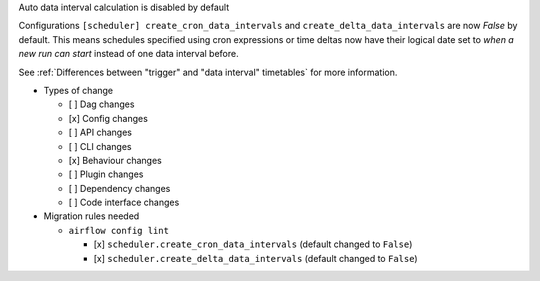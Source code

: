 Auto data interval calculation is disabled by default

Configurations ``[scheduler] create_cron_data_intervals`` and ``create_delta_data_intervals`` are now *False*
by default. This means schedules specified using cron expressions or time deltas now have their logical date
set to *when a new run can start* instead of one data interval before.

See :ref:`Differences between "trigger" and "data interval" timetables` for more information.

* Types of change

  * [ ] Dag changes
  * [x] Config changes
  * [ ] API changes
  * [ ] CLI changes
  * [x] Behaviour changes
  * [ ] Plugin changes
  * [ ] Dependency changes
  * [ ] Code interface changes

* Migration rules needed

  * ``airflow config lint``

    * [x] ``scheduler.create_cron_data_intervals`` (default changed to ``False``)
    * [x] ``scheduler.create_delta_data_intervals`` (default changed to ``False``)
